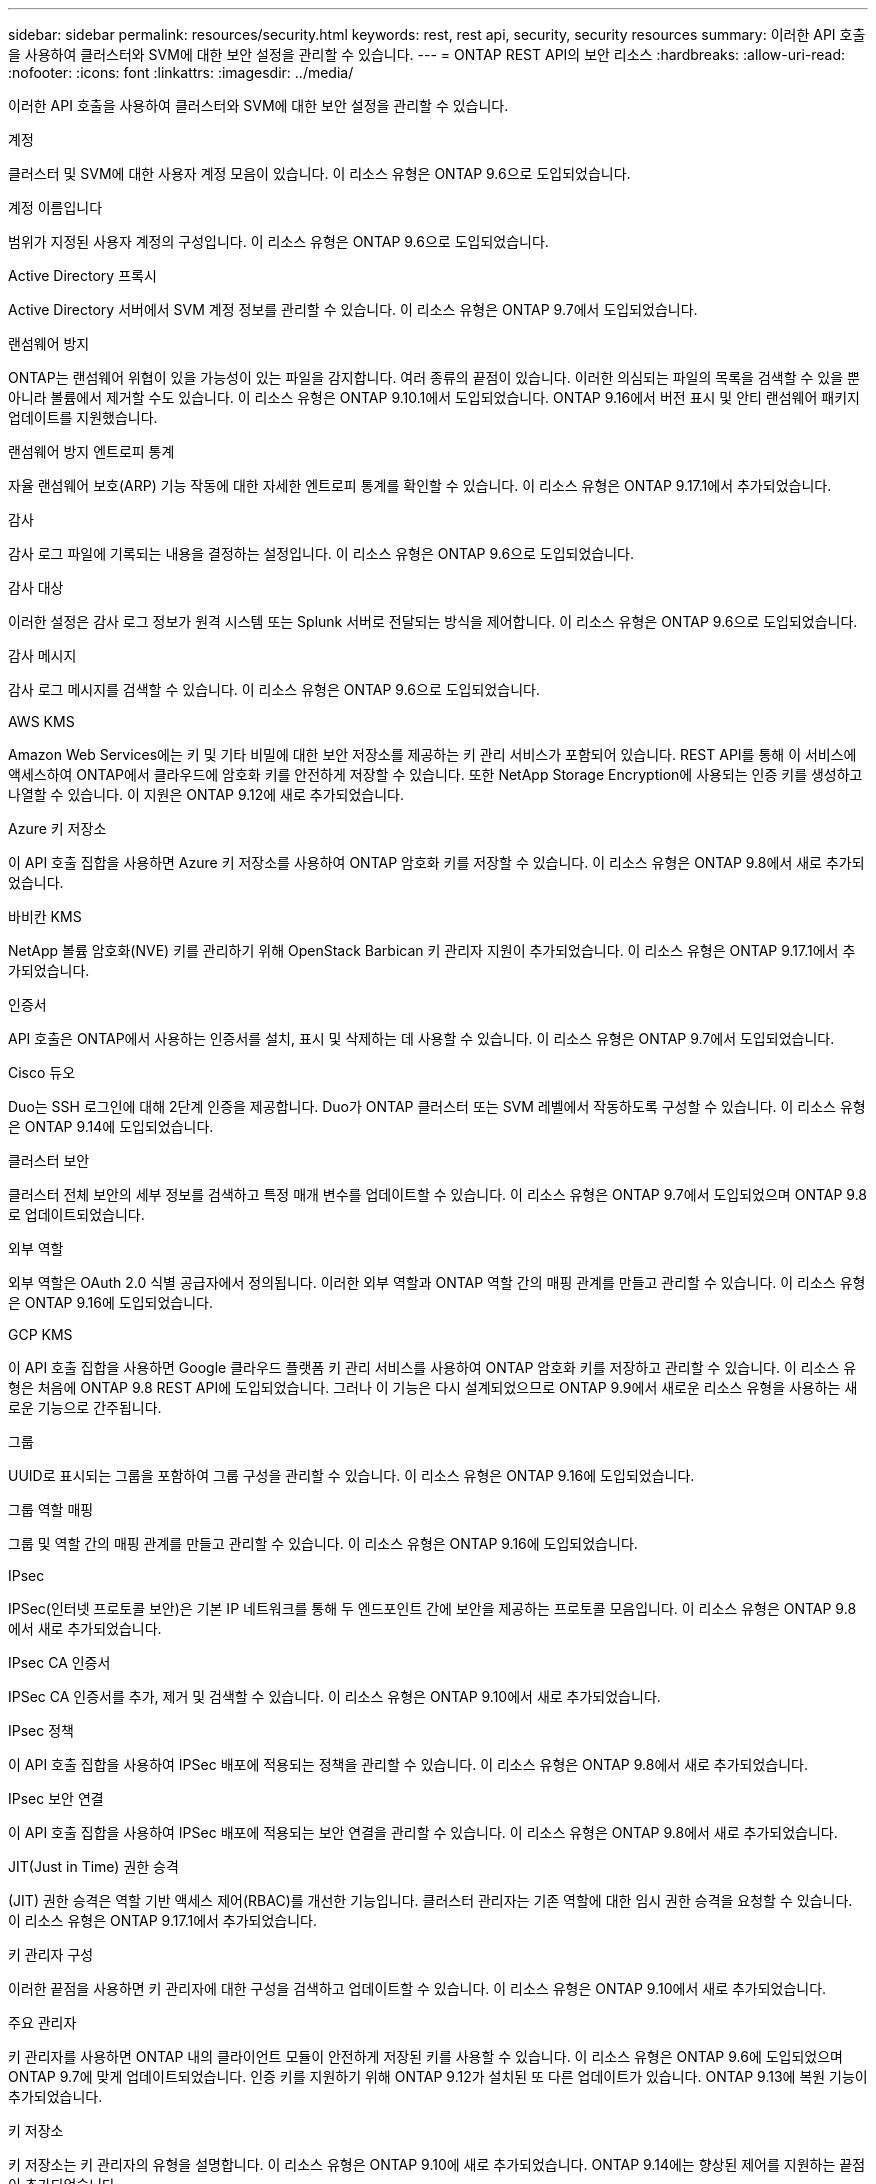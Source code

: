 ---
sidebar: sidebar 
permalink: resources/security.html 
keywords: rest, rest api, security, security resources 
summary: 이러한 API 호출을 사용하여 클러스터와 SVM에 대한 보안 설정을 관리할 수 있습니다. 
---
= ONTAP REST API의 보안 리소스
:hardbreaks:
:allow-uri-read: 
:nofooter: 
:icons: font
:linkattrs: 
:imagesdir: ../media/


[role="lead"]
이러한 API 호출을 사용하여 클러스터와 SVM에 대한 보안 설정을 관리할 수 있습니다.

.계정
클러스터 및 SVM에 대한 사용자 계정 모음이 있습니다. 이 리소스 유형은 ONTAP 9.6으로 도입되었습니다.

.계정 이름입니다
범위가 지정된 사용자 계정의 구성입니다. 이 리소스 유형은 ONTAP 9.6으로 도입되었습니다.

.Active Directory 프록시
Active Directory 서버에서 SVM 계정 정보를 관리할 수 있습니다. 이 리소스 유형은 ONTAP 9.7에서 도입되었습니다.

.랜섬웨어 방지
ONTAP는 랜섬웨어 위협이 있을 가능성이 있는 파일을 감지합니다. 여러 종류의 끝점이 있습니다. 이러한 의심되는 파일의 목록을 검색할 수 있을 뿐 아니라 볼륨에서 제거할 수도 있습니다. 이 리소스 유형은 ONTAP 9.10.1에서 도입되었습니다. ONTAP 9.16에서 버전 표시 및 안티 랜섬웨어 패키지 업데이트를 지원했습니다.

.랜섬웨어 방지 엔트로피 통계
자율 랜섬웨어 보호(ARP) 기능 작동에 대한 자세한 엔트로피 통계를 확인할 수 있습니다. 이 리소스 유형은 ONTAP 9.17.1에서 추가되었습니다.

.감사
감사 로그 파일에 기록되는 내용을 결정하는 설정입니다. 이 리소스 유형은 ONTAP 9.6으로 도입되었습니다.

.감사 대상
이러한 설정은 감사 로그 정보가 원격 시스템 또는 Splunk 서버로 전달되는 방식을 제어합니다. 이 리소스 유형은 ONTAP 9.6으로 도입되었습니다.

.감사 메시지
감사 로그 메시지를 검색할 수 있습니다. 이 리소스 유형은 ONTAP 9.6으로 도입되었습니다.

.AWS KMS
Amazon Web Services에는 키 및 기타 비밀에 대한 보안 저장소를 제공하는 키 관리 서비스가 포함되어 있습니다. REST API를 통해 이 서비스에 액세스하여 ONTAP에서 클라우드에 암호화 키를 안전하게 저장할 수 있습니다. 또한 NetApp Storage Encryption에 사용되는 인증 키를 생성하고 나열할 수 있습니다. 이 지원은 ONTAP 9.12에 새로 추가되었습니다.

.Azure 키 저장소
이 API 호출 집합을 사용하면 Azure 키 저장소를 사용하여 ONTAP 암호화 키를 저장할 수 있습니다. 이 리소스 유형은 ONTAP 9.8에서 새로 추가되었습니다.

.바비칸 KMS
NetApp 볼륨 암호화(NVE) 키를 관리하기 위해 OpenStack Barbican 키 관리자 지원이 추가되었습니다. 이 리소스 유형은 ONTAP 9.17.1에서 추가되었습니다.

.인증서
API 호출은 ONTAP에서 사용하는 인증서를 설치, 표시 및 삭제하는 데 사용할 수 있습니다. 이 리소스 유형은 ONTAP 9.7에서 도입되었습니다.

.Cisco 듀오
Duo는 SSH 로그인에 대해 2단계 인증을 제공합니다. Duo가 ONTAP 클러스터 또는 SVM 레벨에서 작동하도록 구성할 수 있습니다. 이 리소스 유형은 ONTAP 9.14에 도입되었습니다.

.클러스터 보안
클러스터 전체 보안의 세부 정보를 검색하고 특정 매개 변수를 업데이트할 수 있습니다. 이 리소스 유형은 ONTAP 9.7에서 도입되었으며 ONTAP 9.8로 업데이트되었습니다.

.외부 역할
외부 역할은 OAuth 2.0 식별 공급자에서 정의됩니다. 이러한 외부 역할과 ONTAP 역할 간의 매핑 관계를 만들고 관리할 수 있습니다. 이 리소스 유형은 ONTAP 9.16에 도입되었습니다.

.GCP KMS
이 API 호출 집합을 사용하면 Google 클라우드 플랫폼 키 관리 서비스를 사용하여 ONTAP 암호화 키를 저장하고 관리할 수 있습니다. 이 리소스 유형은 처음에 ONTAP 9.8 REST API에 도입되었습니다. 그러나 이 기능은 다시 설계되었으므로 ONTAP 9.9에서 새로운 리소스 유형을 사용하는 새로운 기능으로 간주됩니다.

.그룹
UUID로 표시되는 그룹을 포함하여 그룹 구성을 관리할 수 있습니다. 이 리소스 유형은 ONTAP 9.16에 도입되었습니다.

.그룹 역할 매핑
그룹 및 역할 간의 매핑 관계를 만들고 관리할 수 있습니다. 이 리소스 유형은 ONTAP 9.16에 도입되었습니다.

.IPsec
IPSec(인터넷 프로토콜 보안)은 기본 IP 네트워크를 통해 두 엔드포인트 간에 보안을 제공하는 프로토콜 모음입니다. 이 리소스 유형은 ONTAP 9.8에서 새로 추가되었습니다.

.IPsec CA 인증서
IPSec CA 인증서를 추가, 제거 및 검색할 수 있습니다. 이 리소스 유형은 ONTAP 9.10에서 새로 추가되었습니다.

.IPsec 정책
이 API 호출 집합을 사용하여 IPSec 배포에 적용되는 정책을 관리할 수 있습니다. 이 리소스 유형은 ONTAP 9.8에서 새로 추가되었습니다.

.IPsec 보안 연결
이 API 호출 집합을 사용하여 IPSec 배포에 적용되는 보안 연결을 관리할 수 있습니다. 이 리소스 유형은 ONTAP 9.8에서 새로 추가되었습니다.

.JIT(Just in Time) 권한 승격
(JIT) 권한 승격은 역할 기반 액세스 제어(RBAC)를 개선한 기능입니다. 클러스터 관리자는 기존 역할에 대한 임시 권한 승격을 요청할 수 있습니다. 이 리소스 유형은 ONTAP 9.17.1에서 추가되었습니다.

.키 관리자 구성
이러한 끝점을 사용하면 키 관리자에 대한 구성을 검색하고 업데이트할 수 있습니다. 이 리소스 유형은 ONTAP 9.10에서 새로 추가되었습니다.

.주요 관리자
키 관리자를 사용하면 ONTAP 내의 클라이언트 모듈이 안전하게 저장된 키를 사용할 수 있습니다. 이 리소스 유형은 ONTAP 9.6에 도입되었으며 ONTAP 9.7에 맞게 업데이트되었습니다. 인증 키를 지원하기 위해 ONTAP 9.12가 설치된 또 다른 업데이트가 있습니다. ONTAP 9.13에 복원 기능이 추가되었습니다.

.키 저장소
키 저장소는 키 관리자의 유형을 설명합니다. 이 리소스 유형은 ONTAP 9.10에 새로 추가되었습니다. ONTAP 9.14에는 향상된 제어를 지원하는 끝점이 추가되었습니다.

.LDAP 인증
이러한 API 호출은 클러스터 LDAP 서버 구성을 검색하고 관리하는 데 사용됩니다. 이 리소스 유형은 ONTAP 9.6으로 도입되었습니다.

.로그인 메시지
ONTAP에서 사용하는 로그인 메시지를 표시하고 관리하는 데 사용됩니다. 이 리소스 유형은 ONTAP 9.6으로 도입되었습니다.

.여러 관리자 검증
여러 관리자 확인 기능은 ONTAP 명령 또는 작업에 대한 액세스를 보호하기 위한 유연한 인증 프레임워크를 제공합니다. 다음 영역에서 액세스 정의, 요청 및 승인을 지원하는 새로운 엔드포인트가 17개 있습니다.

* 규칙
* 요청
* 승인 그룹


여러 관리자가 액세스를 승인할 수 있는 옵션을 제공하면 ONTAP 및 IT 환경의 보안이 향상됩니다. 이러한 자원 유형은 ONTAP 9.11에서 소개되었습니다.

.NIS 인증
이러한 설정은 클러스터 NIS 서버 구성을 검색하고 관리하는 데 사용됩니다. 이 리소스 유형은 ONTAP 9.6으로 도입되었습니다.

.OAuth 2.0 을 참조하십시오
OAuth 2.0(Open Authorization)은 ONTAP 스토리지 리소스에 대한 액세스를 제한하는 데 사용할 수 있는 토큰 기반 프레임워크입니다. REST API를 통해 ONTAP에 액세스하는 클라이언트와 함께 사용할 수 있습니다. 이 리소스 유형은 ONTAP 9.14에 도입되었습니다. 표준 OAuth 2.0 클레임과 함께 Microsoft Entra ID 인증 서버(이전의 Azure AD)를 지원하여 ONTAP 9 .16으로 향상되었습니다. 또한 UUID 스타일 값에 기반한 Entra ID 표준 그룹 클레임은 새로운 그룹 및 역할 매핑 기능을 통해 지원됩니다. 새로운 외부 역할 매핑 기능도 도입되었습니다. 외부 역할 *, * 그룹 * 및 * 그룹 역할 매핑 * 도 참조하십시오.

.암호 인증
여기에는 사용자 계정의 암호를 변경하는 데 사용되는 API 호출도 포함됩니다. 이 리소스 유형은 ONTAP 9.6으로 도입되었습니다.

.역할 인스턴스에 대한 권한입니다
특정 역할에 대한 권한을 관리합니다. 이 리소스 유형은 ONTAP 9.6으로 도입되었습니다.

.공개 키 인증
이러한 API 호출을 사용하여 사용자 계정에 대한 공개 키를 구성할 수 있습니다. 이 리소스 유형은 ONTAP 9.7에서 도입되었습니다.

.역할
역할은 사용자 계정에 권한을 할당하는 방법을 제공합니다. 이 리소스 유형은 ONTAP 9.6으로 도입되었습니다.

.역할 인스턴스
역할의 특정 인스턴스입니다. 이 리소스 유형은 ONTAP 9.6으로 도입되었습니다.

.SAML 서비스 공급자
SAML 서비스 공급자의 구성을 표시하고 관리할 수 있습니다. 이 리소스 유형은 ONTAP 9.6으로 도입되었습니다.

.SAML 서비스 제공자 기본 메타데이터
클러스터의 SAML 기본 메타데이터 구성을 관리할 수 있습니다. 이 리소스 유형은 ONTAP 9.17.1에서 추가되었습니다.

.SSH를 클릭합니다
이러한 통화를 통해 SSH 구성을 설정할 수 있습니다. 이 리소스 유형은 ONTAP 9.7에서 도입되었습니다.

.SSH SVM
이러한 엔드포인트를 사용하면 모든 SVM에 대한 SSH 보안 구성을 검색할 수 있습니다. 이 리소스 유형은 ONTAP 9.10에서 도입되었습니다.

.TOTPS 를 참조하십시오
REST API를 사용하여 로그인 계정에 대해 TOTP(Time-Based One-Time Password) 프로필을 구성하고 SSH를 사용하여 ONTAP에 액세스할 수 있습니다. 이 리소스 유형은 ONTAP 9.13에서 도입되었습니다.

.웹 인증
웹 인증(WebAuthn)은 공개 키 암호화를 기반으로 사용자를 안전하게 인증하기 위한 웹 표준입니다. ONTAP를 통해 System Manager 및 ONTAP REST API를 통한 피싱 방지 MFA 관리를 지원합니다. 이 기능은 ONTAP 9.16에 추가되었습니다.
